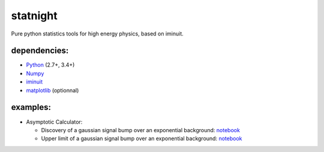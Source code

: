 statnight
^^^^^^^^^

Pure python statistics tools for high energy physics, based on iminuit.


.. image:: https://travis-ci.org/marinang/statnight.svg?branch=master
    :target: https://travis-ci.org/marinang/statnight


.. image:: https://img.shields.io/coveralls/github/marinang/statnight.svg
    :alt: Coveralls github
    :target: https://coveralls.io/github/marinang/statnight?branch=master

dependencies:
=============

- `Python <http://docs.python-guide.org/en/latest/starting/installation/>`__ (2.7+, 3.4+)
- `Numpy <https://scipy.org/install.html>`__
- `iminuit <https://github.com/scikit-hep/iminuit>`__
- `matplotlib <https://matplotlib.org/users/installing.html>`__ (optionnal)

examples:
=========

* Asymptotic Calculator:

  - Discovery of a gaussian signal bump over an exponential background: `notebook <https://nbviewer.jupyter.org/github/marinang/statnight/blob/master/docs/examples/notebooks/discovery_asymptotics.ipynb>`__
  - Upper limit of a gaussian signal bump over an exponential background: `notebook <https://nbviewer.jupyter.org/github/marinang/statnight/blob/master/docs/examples/notebooks/upperlimit_asymptotics.ipynb>`__
